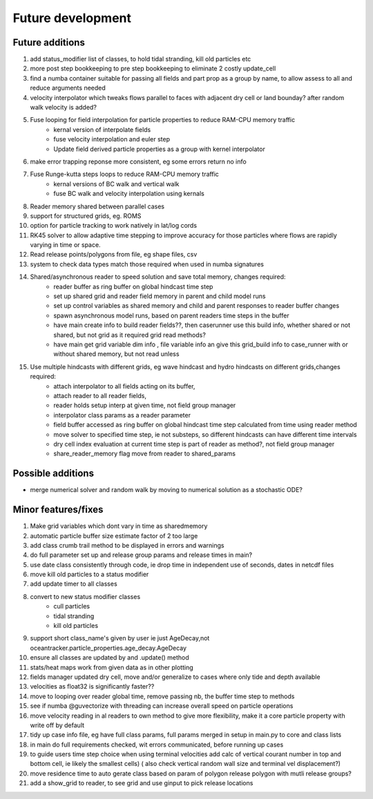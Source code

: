 #####################
Future development
#####################


Future additions
===================
#. add status_modifier list of classes, to hold tidal stranding, kill old particles etc
#. more post step bookkeeping to pre step bookkeeping to eliminate 2 costly update_cell
#. find a numba container suitable for passing all fields and part prop as a group by name, to allow assess to all and reduce arguments needed
#. velocity interpolator which tweaks flows parallel to faces with adjacent dry cell or land bounday? after random walk velocity is added?
#. Fuse looping for field interpolation for particle properties to reduce RAM-CPU memory traffic
    * kernal version of interpolate fields
    * fuse velocity interpolation and euler step
    * Update field derived particle properties as a group with kernel interpolator
#. make error trapping reponse  more consistent, eg some errors return no info
#. Fuse Runge-kutta steps loops to reduce RAM-CPU memory traffic
    * kernal versions of BC walk and vertical walk
    * fuse BC walk and velocity interpolation using kernals
#. Reader memory shared between parallel cases
#. support for structured grids, eg. ROMS
#. option for particle tracking to work natively in lat/log cords
#. RK45 solver to allow adaptive time stepping to improve accuracy for those particles where flows are rapidly varying in time or space.
#. Read release points/polygons from file, eg shape files, csv
#. system to check data types match those required when used in numba signatures

#. Shared/asynchronous reader to speed solution and save total memory, changes required:
    * reader buffer as ring buffer on global hindcast time step
    * set up shared grid and reader field memory in parent and child model runs
    * set up  control variables as shared memory and child and parent responses to reader buffer changes
    * spawn asynchronous model runs, based on parent readers time steps in the buffer
    * have main create info to build reader fields??, then caserunner use this build info, whether shared or not shared, but not grid as it required grid read methods?
    * have main get grid variable dim info , file variable info an give this grid_build info to case_runner with or without shared memory, but not read unless

#. Use multiple hindcasts with different grids, eg wave hindcast and hydro hindcasts on different grids,changes required:
    * attach interpolator to all  fields acting on its buffer,
    * attach reader to all reader fields,
    * reader holds setup interp at given time, not field group manager
    * interpolator class params as a reader parameter
    * field buffer accessed as ring buffer on global hindcast time step calculated from time using reader method
    * move solver to specified time step, ie not substeps, so different hindcasts can have different time intervals
    * dry cell index evaluation at current time step is part of reader as method?, not field group manager
    * share_reader_memory flag move from reader to shared_params



Possible additions
===================

* merge numerical solver and random walk by moving to numerical solution as a stochastic ODE?



Minor features/fixes
======================
#. Make grid variables which dont vary in time as sharedmemory
#. automatic particle buffer size estimate factor of 2 too large
#. add class crumb trail method to be displayed in errors and warnings
#. do full parameter set up and release group params and release times in main?
#. use date class consistently through code, ie drop time in independent use of seconds, dates in netcdf files
#. move kill old particles to a status modifier
#. add update timer to all classes
#. convert to new status modifier classes
    * cull particles
    * tidal stranding
    * kill old particles
#. support short class_name's given by user ie just AgeDecay,not  oceantracker.particle_properties.age_decay.AgeDecay
#. ensure all classes are updated by and .update() method
#. stats/heat maps work from given data as in other plotting
#. fields manager updated dry cell, move and/or generalize to cases where only tide and depth available
#. velocities as float32 is significantly faster??
#. move to looping over reader global time, remove passing nb, the buffer time step to methods
#. see if numba @guvectorize with threading can increase overall speed on particle operations
#. move velocity reading in al readers to own method to give more flexibility, make it a core particle property with write off by default
#. tidy up case info file, eg have full class params, full params merged in setup in main.py to core and class lists
#. in main do full requirements checked, wit errors communicated, before running up cases
#. to guide users time step choice when using terminal velocities add calc of vertical courant number in top and bottom cell, ie likely the smallest cells)  ( also check vertical random wall size and terminal vel displacement?)
#. move residence time to auto gerate class based on param of polygon release polygon with mutli release groups?
#. add a show_grid to reader, to see grid and use ginput to pick release locations